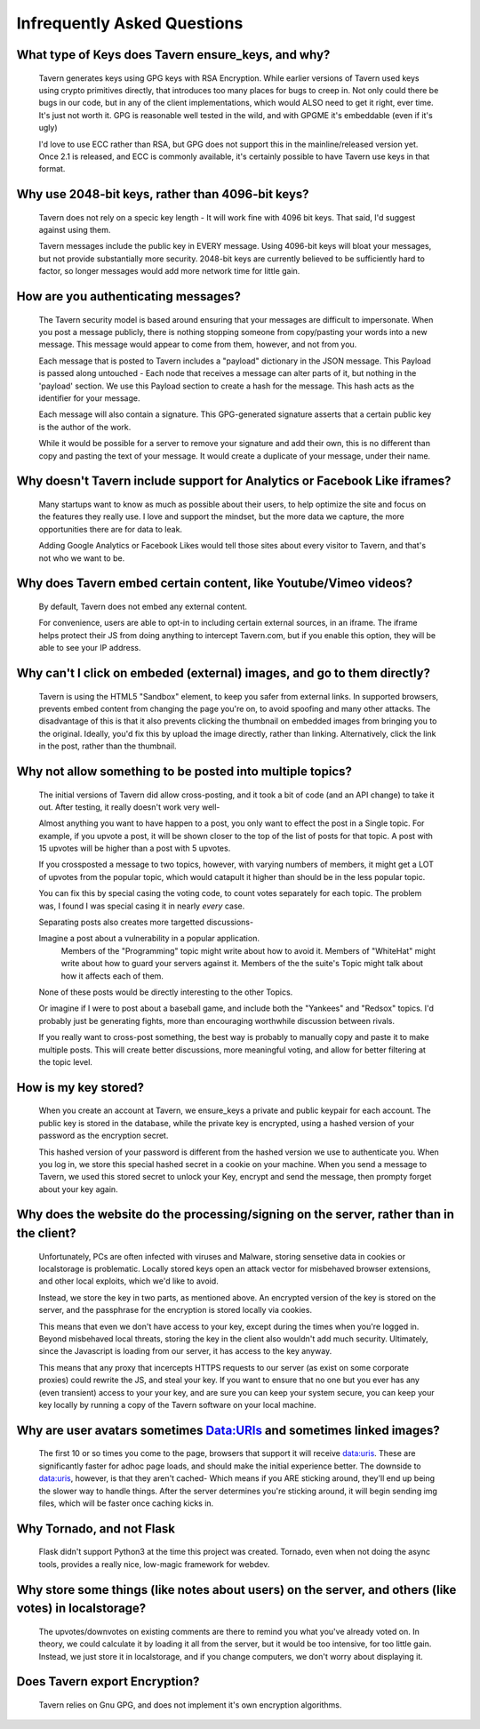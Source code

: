 Infrequently Asked Questions
============================

What type of Keys does Tavern ensure_keys, and why?
---------------------------------------------------
	Tavern generates keys using GPG keys with RSA Encryption.
	While earlier versions of Tavern used keys using crypto primitives directly, that introduces too many places for bugs to creep in.
	Not only could there be bugs in our code, but in any of the client implementations, which would ALSO need to get it right, ever time.
	It's just not worth it. GPG is reasonable well tested in the wild, and with GPGME it's embeddable (even if it's ugly)

	I'd love to use ECC rather than RSA, but GPG does not support this in the mainline/released version yet.
	Once 2.1 is released, and ECC is commonly available, it's certainly possible to have Tavern use keys in that format.


Why use 2048-bit keys, rather than 4096-bit keys?
-------------------------------------------------

	Tavern does not rely on a specic key length - It will work fine with 4096 bit keys.
	That said, I'd suggest against using them.

	Tavern messages include the public key in EVERY message.
	Using 4096-bit keys will bloat your messages, but not provide substantially more security.
	2048-bit keys are currently believed to be sufficiently hard to factor, so longer messages would add more network time for little gain.

How are you authenticating messages?
------------------------------------

	The Tavern security model is based around ensuring that your messages are difficult to impersonate.
	When you post a message publicly, there is nothing stopping someone from copy/pasting your words into a new message.
	This message would appear to come from them, however, and not from you.

	Each message that is posted to Tavern includes a "payload" dictionary in the JSON message.
	This Payload is passed along untouched - Each node that receives a message can alter parts of it, but nothing in the 'payload' section.
	We use this Payload section to create a hash for the message. This hash acts as the identifier for your message.

	Each message will also contain a signature.
	This GPG-generated signature asserts that a certain public key is the author of the work.

	While it would be possible for a server to remove your signature and add their own, this is no different than copy and pasting the text of your message.
	It would create a duplicate of your message, under their name.

Why doesn't Tavern include support for Analytics or Facebook Like iframes?
--------------------------------------------------------------------------

	Many startups want to know as much as possible about their users, to help optimize the site and focus on the features they really use.
	I love and support the mindset, but the more data we capture, the more opportunities there are for data to leak.

	Adding Google Analytics or Facebook Likes would tell those sites about every visitor to Tavern, and that's not who we want to be.

Why does Tavern embed certain content, like Youtube/Vimeo videos?
-----------------------------------------------------------------
	By default, Tavern does not embed any external content.

	For convenience, users are able to opt-in to including certain external sources, in an iframe.
	The iframe helps protect their JS from doing anything to intercept Tavern.com, but if you enable this option, they will be able to see your IP address.


Why can't I click on embeded (external) images, and go to them directly?
------------------------------------------------------------------------
	Tavern is using the HTML5 "Sandbox" element, to keep you safer from external links.
	In supported browsers, prevents embed content from changing the page you're on, to avoid spoofing and many other attacks.
	The disadvantage of this is that it also prevents clicking the thumbnail on embedded images from bringing you to the original.
	Ideally, you'd fix this by upload the image directly, rather than linking.
	Alternatively, click the link in the post, rather than the thumbnail.


Why not allow something to be posted into multiple topics?
----------------------------------------------------------
	The initial versions of Tavern did allow cross-posting, and it took a bit of code (and an API change) to take it out.
	After testing, it really doesn't work very well-

	Almost anything you want to have happen to a post, you only want to effect the post in a Single topic.
	For example, if you upvote a post, it will be shown closer to the top of the list of posts for that topic.
	A post with 15 upvotes will be higher than a post with 5 upvotes.

	If you crossposted a message to two topics, however, with varying numbers of members,
	it might get a LOT of upvotes from the popular topic, which would catapult it higher than should be in the less popular topic.

	You can fix this by special casing the voting code, to count votes separately for each topic.
	The problem was, I found I was special casing it in nearly *every* case.

	Separating posts also creates more targetted discussions-

	Imagine a post about a vulnerability in a popular application.
		Members of the "Programming" topic might write about how to avoid it.
		Members of "WhiteHat" might write about how to guard your servers against it.
		Members of the the suite's Topic might talk about how it affects each of them.
	None of these posts would be directly interesting to the other Topics.

	Or imagine if I were to post about a baseball game, and include both the "Yankees" and "Redsox" topics.
	I'd probably just be generating fights, more than encouraging worthwhile discussion between rivals.


	If you really want to cross-post something, the best way is probably to manually copy and paste it to make multiple posts.
	This will create better discussions, more meaningful voting, and allow for better filtering at the topic level.


How is my key stored?
---------------------
	When you create an account at Tavern, we ensure_keys a private and public keypair for each account.
	The public key is stored in the database, while the private key is encrypted, using a hashed version of your password as the encryption secret.

	This hashed version of your password is different from the hashed version we use to authenticate you.
	When you log in, we store this special hashed secret in a cookie on your machine. When you send a message to Tavern, we used this stored secret to unlock your Key, encrypt and send the message, then prompty forget about your key again.

Why does the website do the processing/signing on the server, rather than in the client?
----------------------------------------------------------------------------------------
	Unfortunately, PCs are often infected with viruses and Malware, storing sensetive data in cookies or localstorage is problematic.
	Locally stored keys open an attack vector for misbehaved browser extensions, and other local exploits, which we'd like to avoid.

	Instead, we store the key in two parts, as mentioned above.
	An encrypted version of the key is stored on the server, and the passphrase for the encryption is stored locally via cookies.

	This means that even we don't have access to your key, except during the times when you're logged in.
	Beyond misbehaved local threats, storing the key in the client also wouldn't add much security.
	Ultimately, since the Javascript is loading from our server, it has access to the key anyway.

	This means that any proxy that incercepts HTTPS requests to our server (as exist on some corporate proxies) could rewrite the JS, and steal your key.
	If you want to ensure that no one but you ever has any (even transient) access to your your key, and are sure you can keep your system secure, you can keep your key locally by running a copy of the Tavern software on your local machine.


Why are user avatars sometimes Data:URIs and sometimes linked images?
---------------------------------------------------------------------
	The first 10 or so times you come to the page, browsers that support it will receive data:uris.
	These are significantly faster for adhoc page loads, and should make the initial experience better.
	The downside to data:uris, however, is that they aren't cached- Which means if you ARE sticking around, they'll end up being the slower way to handle things.
	After the server determines you're sticking around, it will begin sending img files, which will be faster once caching kicks in.


Why Tornado, and not Flask
--------------------------
	Flask didn't support Python3 at the time this project was created. Tornado, even when not doing the async tools, provides a really nice, low-magic framework for webdev.

Why store some things (like notes about users) on the server, and others (like votes) in localstorage?
------------------------------------------------------------------------------------------------------
	The upvotes/downvotes on existing comments are there to remind you what you've already voted on.
	In theory, we could calculate it by loading it all from the server, but it would be too intensive, for too little gain.
	Instead, we just store it in localstorage, and if you change computers, we don't worry about displaying it.


Does Tavern export Encryption?
------------------------------
	Tavern relies on Gnu GPG, and does not implement it's own encryption algorithms.
